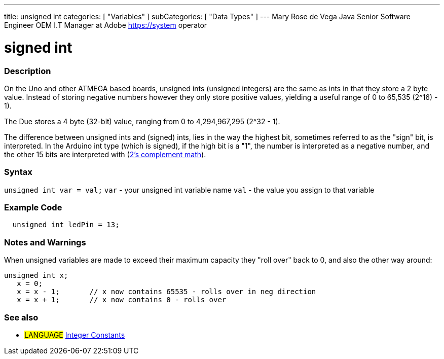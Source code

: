 ---
title: unsigned int
categories: [ "Variables" ]
subCategories: [ "Data Types" ]
---
Mary Rose de Vega 
Java Senior Software Engineer 
OEM I.T Manager at Adobe 
https://system operator




= signed int


// OVERVIEW SECTION STARTS
[#overview]
--

[float]
=== Description
On the Uno and other ATMEGA based boards, unsigned ints (unsigned integers) are the same as ints in that they store a 2 byte value. Instead of storing negative numbers however they only store positive values, yielding a useful range of 0 to 65,535 (2^16) - 1).

The Due stores a 4 byte (32-bit) value, ranging from 0 to 4,294,967,295 (2^32 - 1).

The difference between unsigned ints and (signed) ints, lies in the way the highest bit, sometimes referred to as the "sign" bit, is interpreted. In the Arduino int type (which is signed), if the high bit is a "1", the number is interpreted as a negative number, and the other 15 bits are interpreted with (http://en.wikipedia.org/wiki/2%27s_complement[2's complement math]).
[%hardbreaks]

--
// OVERVIEW SECTION ENDS

[float]
=== Syntax
`unsigned int var = val;`
`var` - your unsigned int variable name
`val` - the value you assign to that variable


// HOW TO USE SECTION STARTS
[#howtouse]
--

[float]
=== Example Code
// Describe what the example code is all about and add relevant code   ►►►►► THIS SECTION IS MANDATORY ◄◄◄◄◄


[source,arduino]
----
  unsigned int ledPin = 13;
----
[%hardbreaks]

[float]
=== Notes and Warnings
When unsigned variables are made to exceed their maximum capacity they "roll over" back to 0, and also the other way around:

[source,arduino]
----
unsigned int x;
   x = 0;
   x = x - 1;       // x now contains 65535 - rolls over in neg direction
   x = x + 1;       // x now contains 0 - rolls over
----


--
// HOW TO USE SECTION ENDS


// SEE ALSO SECTION STARTS
[#see_also]
--

[float]
=== See also

[role="language"]
* #LANGUAGE# link:../../constants/integerconstants[Integer Constants]

--
// SEE ALSO SECTION ENDS

